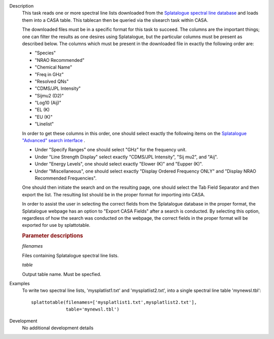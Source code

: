 

.. _Description:

Description
   This task reads one or more spectral line lists downloaded from
   the `Splatalogue spectral line
   database <http://www.cv.nrao.edu/php/splat/>`__ and loads them
   into a CASA table. This tablecan then be queried via the slsearch
   task within CASA.
   
   The downloaded files must be in a specific format for this task to
   succeed. The columns are the important things; one can filter the
   results as one desires using Splatalogue, but the particular
   columns must be present as described below. The columns which must
   be present in the downloaded file in exactly the following order
   are:
   
   -  "Species"
   -  "NRAO Recommended"
   -  "Chemical Name"
   -  "Freq in GHz"
   -  "Resolved QNs"
   -  "CDMS/JPL Intensity"
   -  "Sijmu2 (D2)"
   -  "Log10 (Aij)"
   -  "EL (K)
   -  "EU (K)"
   -  "Linelist"
   
   In order to get these columns in this order, one should select
   exactly the following items on the `Splatalogue "Advanced" search
   interface <https://www.cv.nrao.edu/php/splat/advanced.php>`__ .
   
   -  Under "Specify Ranges" one should select "GHz" for the
      frequency unit. 
   -  Under "Line Strength Display" select exactly "CDMS/JPL
      Intensity", "Sij mu2", and "Aij".
   -  Under "Energy Levels", one should select exactly "Elower (K)"
      and "Eupper (K)".
   -  Under "Miscellaneous", one should select exactly "Display
      Ordered Frequency ONLY" and "Display NRAO Recommended
      Frequencies".
   
   One should then initiate the search and on the resulting page, one
   should select the Tab Field Separator and then export the list.
   The resulting list should be in the proper format for importing
   into CASA.
   
   In order to assist the user in selecting the correct fields from
   the Splatalogue database in the proper format, the Splatalogue
   webpage has an option to "Export CASA Fields" after a search is
   conducted.  By selecting this option, regardless of how the search
   was conducted on the webpage, the correct fields in the proper
   format will be exported for use by splattotable.

   
   .. rubric:: Parameter descriptions
   
   *filenames*
   
   Files containing Splatalogue spectral line lists.
   
   *table*
   
   Output table name. Must be specfied.
   

.. _Examples:

Examples
   To write two spectral line lists, 'mysplatlist1.txt' and
   'mysplatlist2.txt', into a single spectral line table
   'mynewsl.tbl':
   
   ::
   
      splattotable(filenames=['mysplatlist1.txt',mysplatlist2.txt'],
                   table='mynewsl.tbl')
   

.. _Development:

Development
   No additional development details

